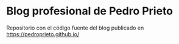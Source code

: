 * Blog profesional de Pedro Prieto
Repositorio con el código fuente del blog publicado en https://pedroprieto.github.io/
